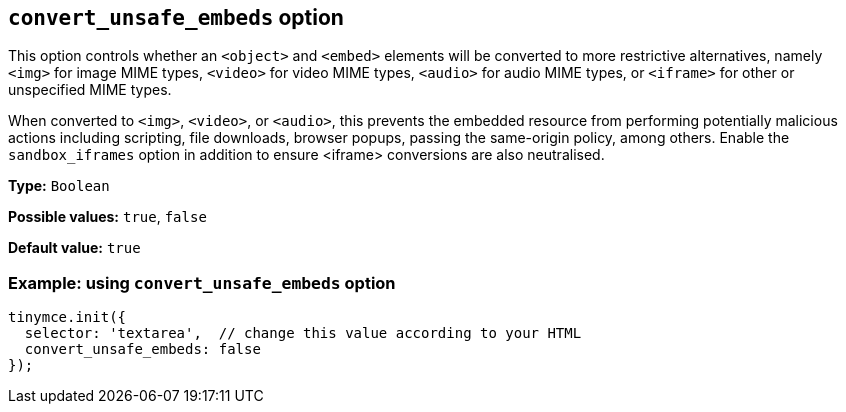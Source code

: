 [[convert-unsafe-embeds]]
== `convert_unsafe_embeds` option

This option controls whether an `<object>` and `<embed>` elements will be converted to more restrictive alternatives, namely `<img>` for image MIME types, `<video>` for video MIME types, `<audio>` for audio MIME types, or `<iframe>` for other or unspecified MIME types. 

When converted to `<img>`, `<video>`, or `<audio>`, this prevents the embedded resource from performing potentially malicious actions including scripting, file downloads, browser popups, passing the same-origin policy, among others. Enable the `sandbox_iframes` option in addition to ensure <iframe> conversions are also neutralised.

*Type:* `+Boolean+`

*Possible values:* `+true+`, `+false+`

*Default value:* `+true+`

=== Example: using `convert_unsafe_embeds` option

[source,js]
----
tinymce.init({
  selector: 'textarea',  // change this value according to your HTML
  convert_unsafe_embeds: false
});
----